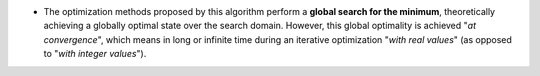 .. index:: single: Global optimization

- The optimization methods proposed by this algorithm perform a **global search
  for the minimum**, theoretically achieving a globally optimal state over the
  search domain. However, this global optimality is achieved "*at
  convergence*", which means in long or infinite time during an iterative
  optimization "*with real values*" (as opposed to "*with integer values*").
